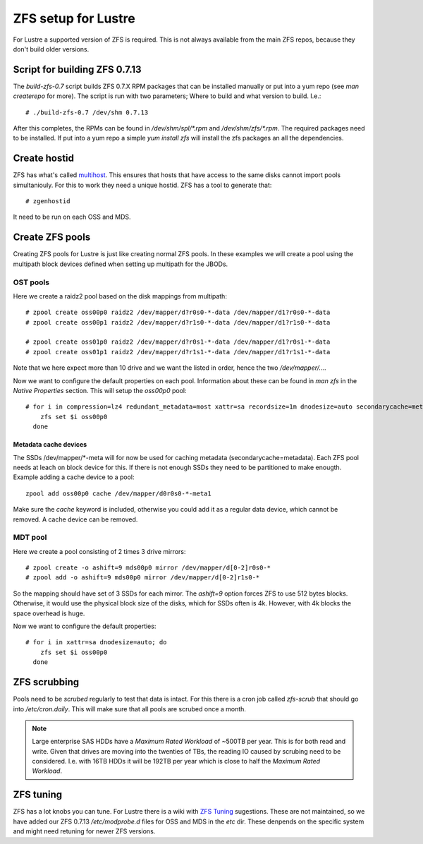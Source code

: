 ZFS setup for Lustre
====================

For Lustre a supported version of ZFS is required. This is not always available from the main ZFS repos, because they don't build older versions.

Script for building ZFS 0.7.13
------------------------------

The *build-zfs-0.7* script builds ZFS 0.7.X RPM packages that can be installed manually or put into a yum repo (see *man createrepo* for more). The script is run with two parameters; Where to build and what version to build. I.e.::

 # ./build-zfs-0.7 /dev/shm 0.7.13

After this completes, the RPMs can be found in */dev/shm/spl/\*.rpm* and */dev/shm/zfs/\*.rpm*. The required packages need to be installed. If put into a yum repo a simple *yum install zfs* will install the zfs packages an all the dependencies.


Create hostid
-------------

ZFS has what's called `multihost`_. This ensures that hosts that have access to the same disks cannot import pools simultaniouly. For this to work they need a unique hostid. ZFS has a tool to generate that::

 # zgenhostid

It need to be run on each OSS and MDS.

.. _multihost: https://wiki.lustre.org/Protecting_File_System_Volumes_from_Concurrent_Access

Create ZFS pools
----------------

Creating ZFS pools for Lustre is just like creating normal ZFS pools. In these examples we will create a pool using the multipath block devices defined when setting up multipath for the JBODs.

OST pools
~~~~~~~~~

Here we create a raidz2 pool based on the disk mappings from multipath::

 # zpool create oss00p0 raidz2 /dev/mapper/d?r0s0-*-data /dev/mapper/d1?r0s0-*-data
 # zpool create oss00p1 raidz2 /dev/mapper/d?r1s0-*-data /dev/mapper/d1?r1s0-*-data

 # zpool create oss01p0 raidz2 /dev/mapper/d?r0s1-*-data /dev/mapper/d1?r0s1-*-data
 # zpool create oss01p1 raidz2 /dev/mapper/d?r1s1-*-data /dev/mapper/d1?r1s1-*-data

Note that we here expect more than 10 drive and we want the listed in order, hence the two */dev/mapper/...*.

Now we want to configure the default properties on each pool. Information about these can be found in *man zfs* in the *Native Properties* section. This will setup the *oss00p0* pool::

 # for i in compression=lz4 redundant_metadata=most xattr=sa recordsize=1m dnodesize=auto secondarycache=metadata; do
     zfs set $i oss00p0
   done

Metadata cache devices
^^^^^^^^^^^^^^^^^^^^^^

The SSDs /dev/mapper/\*-meta will for now be used for caching metadata (secondarycache=metadata). Each ZFS pool needs at leach on block device for this. If there is not enough SSDs they need to be partitioned to make enougth. Example adding a cache device to a pool::

 zpool add oss00p0 cache /dev/mapper/d0r0s0-*-meta1

Make sure the *cache* keyword is included, otherwise you could add it as a regular data device, which cannot be removed. A cache device can be removed.

MDT pool
~~~~~~~~

Here we create a pool consisting of 2 times 3 drive mirrors::

 # zpool create -o ashift=9 mds00p0 mirror /dev/mapper/d[0-2]r0s0-*
 # zpool add -o ashift=9 mds00p0 mirror /dev/mapper/d[0-2]r1s0-*

So the mapping should have set of 3 SSDs for each mirror. The *ashift=9* option forces ZFS to use 512 bytes blocks.
Otherwise, it would use the physical block size of the disks, which for SSDs often is 4k. However, with 4k blocks the space overhead is huge.

Now we want to configure the default properties::

 # for i in xattr=sa dnodesize=auto; do
     zfs set $i oss00p0
   done

ZFS scrubbing
-------------

Pools need to be *scrubed* regularly to test that data is intact. For this there is a cron job called *zfs-scrub* that should go into */etc/cron.daily*. This will make sure that all pools are scrubed once a month.

.. note::
   Large enterprise SAS HDDs have a *Maximum Rated Workload* of ~500TB per year. This is for both read and write. Given that drives are moving into
   the twenties of TBs, the reading IO caused by scrubing need to be considered. I.e. with 16TB HDDs it will be 192TB per year which is close to half the *Maximum Rated Workload*.


ZFS tuning
----------

ZFS has a lot knobs you can tune. For Lustre there is a wiki with `ZFS Tuning`_ sugestions. These are not maintained, so we have added our ZFS 0.7.13 */etc/modprobe.d* files for OSS and MDS in the *etc* dir. These denpends on the specific system and might need retuning for newer ZFS versions.

.. _ZFS Tuning: https://wiki.lustre.org/Category:ZFS_OSD_Tuning
